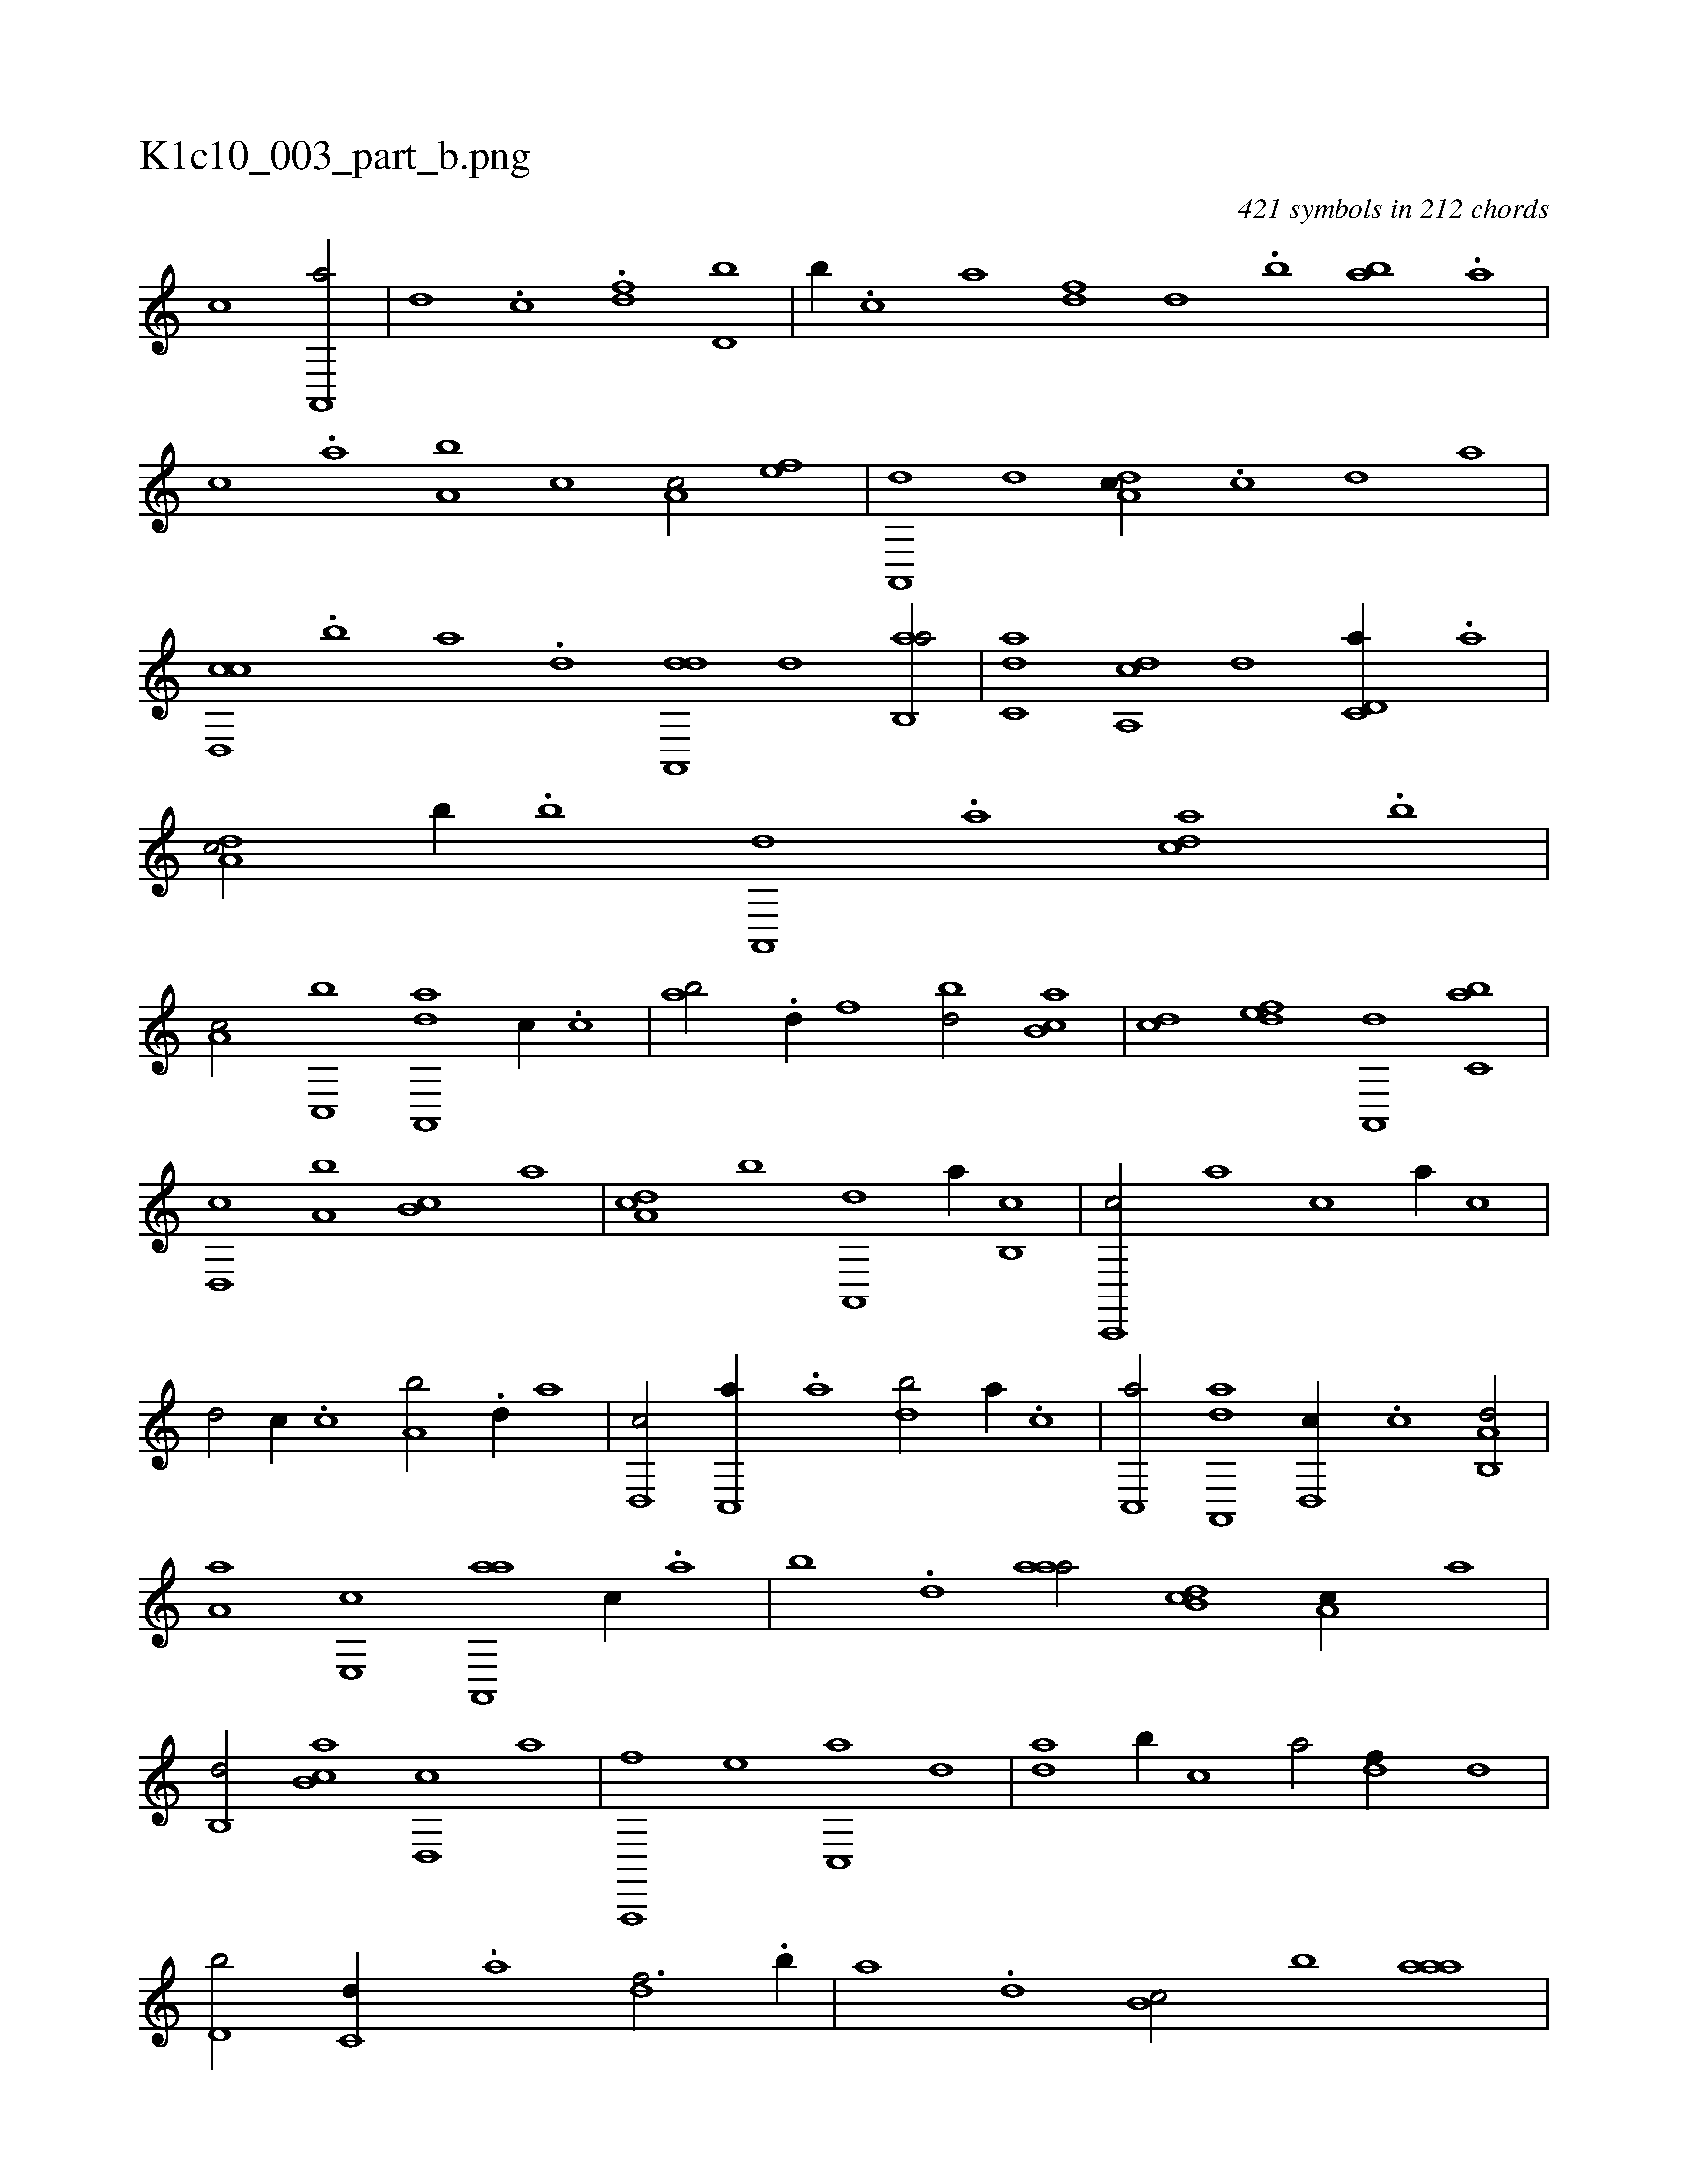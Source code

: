 X:1
%
%%titleleft true
%%tabaddflags 0
%%tabrhstyle grid
%
T:K1c10_003_part_b.png
C:421 symbols in 212 chords
L:1/1
K:italiantab
%
[,,,,c] [a,,,a/] |\
	[,,d] .[c] .[,df] [d,b] |\
	[,b//] .[c] [a] [,df] [,,d] .[,b] [,ab] .[,,a] |\
	[,,,c] .[,,a] [a,b] [,,c] [,,a,c/] [,ef] |\
	[a,,,d] [,,d] [,da,c//] .[,c] [,d] [a] |\
	[cd,,c] .[,b] [,a] .[,,d] [da,,,d] [,,d] [ab,,a/] |\
	[c,da] [da,,c] [,,,,,d] [c,d,a//] .[a] |\
	[,da,c/] [,,b//] .[,b] [,a,,,d] .[,,a] [,,dca] .[,,b] |
%
[,,a,c/] [c,,b] [da,,,a] [,,,c//] .[c] |\
	[ab/] .[,d//] [,,f] [,bd/] [,ab,c] |\
	[,,,cd] [,,def] [,a,,,d] [,,bc,a] |\
	[,,d,,c] [,a,b] [,b,c] [,,,,a] |\
	[,da,c] [,,b] [a,,,d] [,,a//] [b,,c] |\
	[c,,,c/] [,,,a] [,,,c] [a//] [c] |\
	[d/] [,,,c//] .[c] [a,b/] .[,d//] [,,a] |\
	[d,,c/] [c,,a//] .[a] [,db/] [,,a//] .[,,,c] |\
	[c,,a/] [da,,,a] [,,d,,c//] .[c] [a,b,,d/] |
%
[,,a,a] [,e,,c] [aa,,,a] [,,,c//] .[,,a] |\
	[,,b] .[,,d] [,aaa/] [,b,cd] [,,a,c//] [,,,,a] |\
	[,,b,,d/] [,b,ca] [,d,,c] [,,,a] |\
	[a,,,,f] [,,,,e] [c,,a] [,d] |\
	[da] [,b//] [c] [a/] [,df//] [,,d] |\
	[d,b/] [c,d//] .[a] [,df3/4] .[,b//] |\
	[,a] .[,,d] [,b,c/] [,,b] [,aaa] |\
	[,,,,d//] [,,bc] [,,d,c] [,,,a] [,ab,,d] .[,,a] [,b,ca] [,,,a] |\
	[,,,,d/] [,a,a,d] 
%
[,,,c] [,,d,c] .[,,,,a] |\
	[,d,cca/] .[,,c] [,,d,a] .[a] |\
	[d] [,,,c//] .[c] [a,b/] .[,d//] [,,a] |\
	[,,,c] .[d] [c,,a] .[a] [,df] .[,f] [,d] [,bd] |\
	[,ab] .[,,a] [,,,c] .[,,,a] [,bbc/] [,aaa] |\
	[,,,,d//] [,,bc] [,,d,c] [,,,a] [,ab,,d] [,,a] [,b,ca] [,,,a] |\
	[,,,,d/] [,a,a,d] [,,,,,c//] .[,,,,d] [,,d,c] [,,,,a] |\
	[,,dcca/] .[,,c] .[,,dca,f] |
% number of items: 421


